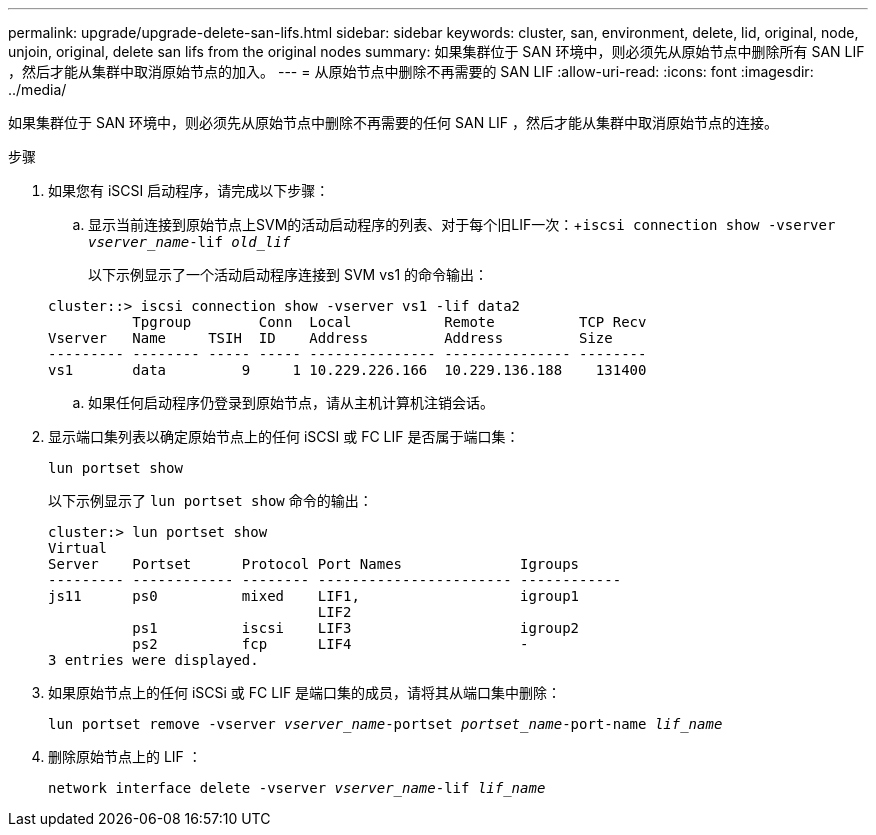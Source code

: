 ---
permalink: upgrade/upgrade-delete-san-lifs.html 
sidebar: sidebar 
keywords: cluster, san, environment, delete, lid, original, node, unjoin, original, delete san lifs from the original nodes 
summary: 如果集群位于 SAN 环境中，则必须先从原始节点中删除所有 SAN LIF ，然后才能从集群中取消原始节点的加入。 
---
= 从原始节点中删除不再需要的 SAN LIF
:allow-uri-read: 
:icons: font
:imagesdir: ../media/


[role="lead"]
如果集群位于 SAN 环境中，则必须先从原始节点中删除不再需要的任何 SAN LIF ，然后才能从集群中取消原始节点的连接。

.步骤
. 如果您有 iSCSI 启动程序，请完成以下步骤：
+
.. 显示当前连接到原始节点上SVM的活动启动程序的列表、对于每个旧LIF一次：+`iscsi connection show -vserver _vserver_name_-lif _old_lif_`
+
以下示例显示了一个活动启动程序连接到 SVM vs1 的命令输出：

+
[listing]
----
cluster::> iscsi connection show -vserver vs1 -lif data2
          Tpgroup        Conn  Local           Remote          TCP Recv
Vserver   Name     TSIH  ID    Address         Address         Size
--------- -------- ----- ----- --------------- --------------- --------
vs1       data         9     1 10.229.226.166  10.229.136.188    131400
----
.. 如果任何启动程序仍登录到原始节点，请从主机计算机注销会话。


. 显示端口集列表以确定原始节点上的任何 iSCSI 或 FC LIF 是否属于端口集：
+
`lun portset show`

+
以下示例显示了 `lun portset show` 命令的输出：

+
[listing]
----
cluster:> lun portset show
Virtual
Server    Portset      Protocol Port Names              Igroups
--------- ------------ -------- ----------------------- ------------
js11      ps0          mixed    LIF1,                   igroup1
                                LIF2
          ps1          iscsi    LIF3                    igroup2
          ps2          fcp      LIF4                    -
3 entries were displayed.
----
. 如果原始节点上的任何 iSCSi 或 FC LIF 是端口集的成员，请将其从端口集中删除：
+
`lun portset remove -vserver _vserver_name_-portset _portset_name_-port-name _lif_name_`

. 删除原始节点上的 LIF ：
+
`network interface delete -vserver _vserver_name_-lif _lif_name_`



